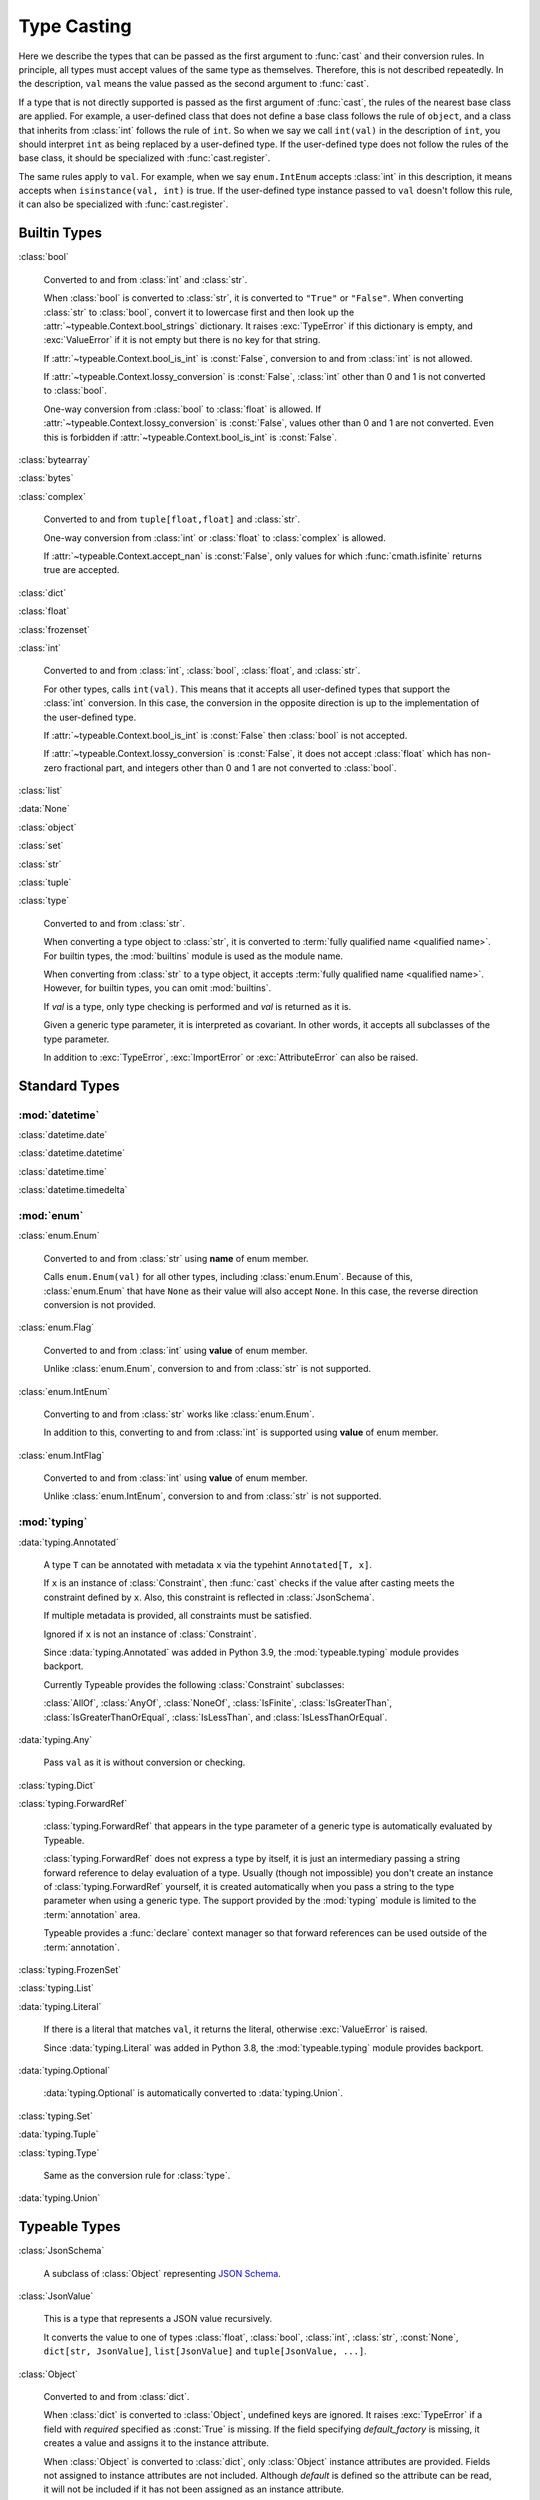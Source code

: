 Type Casting
============

.. py:currentmodule:: typeable

Here we describe the types that can be passed as the first argument to :func:`cast` and their conversion rules.
In principle, all types must accept values of the same type as themselves. Therefore, this is not described repeatedly.
In the description, ``val`` means the value passed as the second argument to :func:`cast`.

If a type that is not directly supported is passed as the first argument of :func:`cast`, the rules of the nearest base class are applied.
For example, a user-defined class that does not define a base class follows the rule of ``object``, and a class that inherits from :class:`int` follows the rule of ``int``.
So when we say we call ``int(val)`` in the description of ``int``, you should interpret ``int`` as being replaced by a user-defined type.
If the user-defined type does not follow the rules of the base class, it should be specialized with :func:`cast.register`.

The same rules apply to ``val``.
For example, when we say ``enum.IntEnum`` accepts :class:`int` in this description, it means accepts when ``isinstance(val, int)`` is true.
If the user-defined type instance passed to ``val`` doesn't follow this rule, it can also be specialized with :func:`cast.register`.

Builtin Types
-------------

:class:`bool`

    Converted to and from :class:`int` and :class:`str`.

    When :class:`bool` is converted to :class:`str`, it is converted to ``"True"`` or ``"False"``.
    When converting :class:`str` to :class:`bool`, convert it to lowercase first and then look up the :attr:`~typeable.Context.bool_strings` dictionary.
    It raises :exc:`TypeError` if this dictionary is empty, and :exc:`ValueError` if it is not empty but there is no key for that string.

    If :attr:`~typeable.Context.bool_is_int` is :const:`False`, conversion to and from :class:`int` is not allowed.

    If :attr:`~typeable.Context.lossy_conversion` is :const:`False`, :class:`int` other than 0 and 1 is not converted to :class:`bool`.

    One-way conversion from :class:`bool` to :class:`float` is allowed.
    If :attr:`~typeable.Context.lossy_conversion` is :const:`False`, values other than 0 and 1 are not converted.
    Even this is forbidden if :attr:`~typeable.Context.bool_is_int` is :const:`False`.

:class:`bytearray`

:class:`bytes`

:class:`complex`

    Converted to and from ``tuple[float,float]`` and :class:`str`.

    One-way conversion from :class:`int` or :class:`float` to :class:`complex` is allowed.

    If :attr:`~typeable.Context.accept_nan` is :const:`False`, only values for which :func:`cmath.isfinite` returns true are accepted.

:class:`dict`

:class:`float`

:class:`frozenset`

:class:`int`

    Converted to and from :class:`int`, :class:`bool`, :class:`float`, and :class:`str`.

    For other types, calls ``int(val)``.
    This means that it accepts all user-defined types that support the :class:`int` conversion.
    In this case, the conversion in the opposite direction is up to the implementation of the user-defined type.

    If :attr:`~typeable.Context.bool_is_int` is :const:`False` then :class:`bool` is not accepted.

    If :attr:`~typeable.Context.lossy_conversion` is :const:`False`, it does not accept :class:`float` which has non-zero fractional part, and integers other than 0 and 1 are not converted to :class:`bool`.

:class:`list`

:data:`None`

:class:`object`
    
:class:`set`

:class:`str`

:class:`tuple`

:class:`type`

    Converted to and from :class:`str`.

    When converting a type object to :class:`str`, it is converted to :term:`fully qualified name <qualified name>`.
    For builtin types, the :mod:`builtins` module is used as the module name.

    When converting from :class:`str` to a type object, it accepts :term:`fully qualified name <qualified name>`.
    However, for builtin types, you can omit :mod:`builtins`.

    If *val* is a type, only type checking is performed and *val* is returned as it is.

    Given a generic type parameter, it is interpreted as covariant.
    In other words, it accepts all subclasses of the type parameter.

    In addition to :exc:`TypeError`, :exc:`ImportError` or :exc:`AttributeError` can also be raised.

Standard Types
--------------

:mod:`datetime`
~~~~~~~~~~~~~~~

:class:`datetime.date`

:class:`datetime.datetime`

:class:`datetime.time`

:class:`datetime.timedelta`

:mod:`enum`
~~~~~~~~~~~

:class:`enum.Enum`

    Converted to and from :class:`str` using **name** of enum member.

    Calls ``enum.Enum(val)`` for all other types, including :class:`enum.Enum`.
    Because of this, :class:`enum.Enum` that have ``None`` as their value will also accept ``None``.
    In this case, the reverse direction conversion is not provided.

:class:`enum.Flag`
    
    Converted to and from :class:`int` using **value** of enum member.

    Unlike :class:`enum.Enum`, conversion to and from :class:`str` is not supported.

:class:`enum.IntEnum`

    Converting to and from :class:`str` works like :class:`enum.Enum`.

    In addition to this, converting to and from :class:`int` is supported using **value** of enum member.

:class:`enum.IntFlag`
    
    Converted to and from :class:`int` using **value** of enum member.

    Unlike :class:`enum.IntEnum`, conversion to and from :class:`str` is not supported.


:mod:`typing`
~~~~~~~~~~~~~

:data:`typing.Annotated`

    A type ``T`` can be annotated with metadata ``x`` via the typehint ``Annotated[T, x]``.

    If ``x`` is an instance of :class:`Constraint`, then :func:`cast` checks if the value after casting meets the constraint defined by ``x``.
    Also, this constraint is reflected in :class:`JsonSchema`.

    If multiple metadata is provided, all constraints must be satisfied.

    Ignored if ``x`` is not an instance of :class:`Constraint`.

    Since :data:`typing.Annotated` was added in Python 3.9, the :mod:`typeable.typing` module provides backport.

    Currently Typeable provides the following :class:`Constraint` subclasses:

    :class:`AllOf`, :class:`AnyOf`, :class:`NoneOf`, :class:`IsFinite`, :class:`IsGreaterThan`, :class:`IsGreaterThanOrEqual`, :class:`IsLessThan`, and :class:`IsLessThanOrEqual`.

:data:`typing.Any`

    Pass ``val`` as it is without conversion or checking.

:class:`typing.Dict`

:class:`typing.ForwardRef`

    :class:`typing.ForwardRef` that appears in the type parameter of a generic type is automatically evaluated by Typeable.

    :class:`typing.ForwardRef` does not express a type by itself, it is just an intermediary passing a string forward reference to delay evaluation of a type.
    Usually (though not impossible) you don't create an instance of :class:`typing.ForwardRef` yourself, it is created automatically when you pass a string to the type parameter when using a generic type. The support provided by the :mod:`typing` module is limited to the :term:`annotation` area.

    Typeable provides a :func:`declare` context manager so that forward references can be used outside of the :term:`annotation`.

:class:`typing.FrozenSet`

:class:`typing.List`

:data:`typing.Literal`

    If there is a literal that matches ``val``, it returns the literal, otherwise :exc:`ValueError` is raised.

    Since :data:`typing.Literal` was added in Python 3.8, the :mod:`typeable.typing` module provides backport.

:data:`typing.Optional`

    :data:`typing.Optional` is automatically converted to :data:`typing.Union`.

:class:`typing.Set`

:data:`typing.Tuple`

:class:`typing.Type`

    Same as the conversion rule for :class:`type`.

:data:`typing.Union`


Typeable Types
--------------

:class:`JsonSchema`

    A subclass of :class:`Object` representing `JSON Schema <https://json-schema.org/>`_.

:class:`JsonValue`

    This is a type that represents a JSON value recursively.

    It converts the value to one of types :class:`float`, :class:`bool`, :class:`int`, :class:`str`, :const:`None`, ``dict[str, JsonValue]``, ``list[JsonValue]`` and ``tuple[JsonValue, ...]``.

:class:`Object`

    Converted to and from :class:`dict`.

    When :class:`dict` is converted to :class:`Object`, undefined keys are ignored.
    It raises :exc:`TypeError` if a field with *required* specified as :const:`True` is missing.
    If the field specifying *default_factory* is missing, it creates a value and assigns it to the instance attribute.

    When :class:`Object` is converted to :class:`dict`, only :class:`Object` instance attributes are provided.
    Fields not assigned to instance attributes are not included.
    Although *default* is defined so the attribute can be read, it will not be included if it has not been assigned as an instance attribute.
